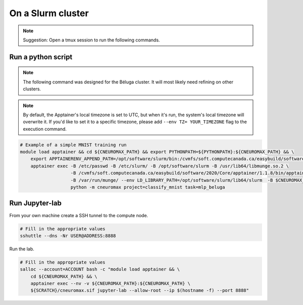 On a Slurm cluster
==================

.. note ::

    Suggestion: Open a tmux session to run the following commands.

Run a python script
-------------------

.. note::

    The following command was designed for the Béluga cluster. It will most
    likely need refining on other clusters.

.. note::
    By default, the Apptainer's local timezone is set to UTC, but when it's
    run, the system's local timezone will overwrite it. If you'd like to set
    it to a specific timezone, please add ``--env TZ= YOUR_TIMEZONE`` flag to the execution command.

.. code-block:: bash

    # Example of a simple MNIST training run
    module load apptainer && cd ${CNEUROMAX_PATH} && export PYTHONPATH=${PYTHONPATH}:${CNEUROMAX_PATH} && \
        export APPTAINERENV_APPEND_PATH=/opt/software/slurm/bin:/cvmfs/soft.computecanada.ca/easybuild/software/2020/Core/apptainer/1.1.8/bin && \
        apptainer exec -B /etc/passwd -B /etc/slurm/ -B /opt/software/slurm -B /usr/lib64/libmunge.so.2 \
                       -B /cvmfs/soft.computecanada.ca/easybuild/software/2020/Core/apptainer/1.1.8/bin/apptainer \
                       -B /var/run/munge/ --env LD_LIBRARY_PATH=/opt/software/slurm/lib64/slurm  -B $CNEUROMAX_PATH $SCRATCH/cneuromax.sif \
                       python -m cneuromax project=classify_mnist task=mlp_beluga

Run Jupyter-lab
---------------

From your own machine create a SSH tunnel to the compute node.

.. code-block:: bash

    # Fill in the appropriate values
    sshuttle --dns -Nr USER@ADDRESS:8888

Run the lab.

.. code-block:: bash

    # Fill in the appropriate values
    salloc --account=ACCOUNT bash -c "module load apptainer && \
        cd ${CNEUROMAX_PATH} && \
        apptainer exec --nv -v ${CNEUROMAX_PATH}:${CNEUROMAX_PATH} \
        ${SCRATCH}/cneuromax.sif jupyter-lab --allow-root --ip $(hostname -f) --port 8888"
